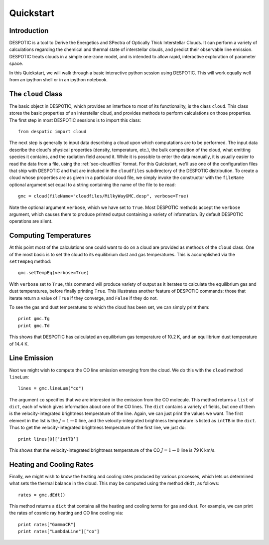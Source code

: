 .. highlight:: rest

Quickstart
==========

Introduction
------------

DESPOTIC is a tool to Derive the Energetics and SPectra of
Optically Thick Interstellar Clouds. It can perform a
variety of calculations regarding the chemical and thermal state of
interstellar clouds, and predict their observable line
emission. DESPOTIC treats clouds in a simple one-zone model, and is
intended to allow rapid, interactive exploration of parameter space.

In this Quickstart, we will walk through a basic interactive python
session using DESPOTIC. This will work equally well from an ipython
shell or in an ipython notebook. 

The ``cloud`` Class
-------------------

The basic object in DESPOTIC, which provides an interface to most of
its functionality, is the class ``cloud``. This class stores the basic
properties of an interstellar cloud, and provides methods to perform
calculations on those properties. The first step in most DESPOTIC
sessions is to import this class:: 

   from despotic import cloud

The next step is generally to input data describing a cloud upon which
computations are to be performed. The input data describe the cloud's
physical properties (density, temperature, etc.), the bulk composition
of the cloud, what emitting species it contains, and the radiation
field around it. While it is possible to enter the data manually, it
is usually easier to read the data from a file, using the
:ref:`sec-cloudfiles` format. For this Quickstart, we'll use one of
the configuration files that ship with DESPOTIC and that are
included in the ``cloudfiles`` subdirectory of the DESPOTIC
distribution. To create a cloud whose properties are as given in
a particular cloud file, we simply invoke the constructor with
the ``fileName`` optional argument set equal to a string containing
the name of the file to be read::

  gmc = cloud(fileName="cloudfiles/MilkyWayGMC.desp", verbose=True)

Note the optional argument ``verbose``, which we have set to
``True``. Most DESPOTIC methods accept the ``verbose`` argument, which
causes them to produce printed output containing a variety of
information. By default DESPOTIC operations are silent. 

Computing Temperatures
----------------------

At this point most of the calculations one could want to do on a cloud
are provided as methods of the ``cloud`` class. One of the most basic is
to set the cloud to its equilibrium dust and gas temperatures. This is
accomplished via the ``setTempEq`` method::

  gmc.setTempEq(verbose=True)

With ``verbose`` set to ``True``, this command will produce variety of
output as it iterates to calculate the equilibrium gas and dust
temperatures, before finally printing ``True``. This illustrates
another feature of DESPOTIC commands: those that iterate return a
value of ``True`` if they converge, and ``False`` if they do not.

To see the gas and dust temperatures to which the cloud has been set,
we can simply print them::

  print gmc.Tg
  print gmc.Td

This shows that DESPOTIC has calculated an equilibrium gas temperature
of 10.2 K, and an equilibrium dust temperature of 14.4 K.

Line Emission
-------------

Next we might wish to compute the CO line emission emerging from the
cloud. We do this with the ``cloud`` method ``lineLum``::

  lines = gmc.lineLum("co")

The argument ``co`` specifies that we are interested in the emission
from the CO molecule. This method returns a ``list`` of ``dict``, each
of which gives information about one of the CO lines. The ``dict``
contains a variety of fields, but one of them is the
velocity-integrated brightness temperature of the line. Again, we can
just print the values we want. The first element in the list is the
:math:`J = 1 \rightarrow 0` line, and the velocity-integrated
brightness temperature is listed as ``intTB`` in the ``dict``. Thus to
get the velocity-integrated brightness temperature of the first line,
we just do::

  print lines[0][’intTB’]

This shows that the velocity-integrated brightness temperature of the
CO :math:`J = 1 \rightarrow 0` line is 79 K km/s.

Heating and Cooling Rates
-------------------------

Finally, we might wish to know the heating and cooling rates produced
by various processes, which lets us determined what sets the thermal
balance in the cloud. This may be computed using the method ``dEdt``,
as follows::

  rates = gmc.dEdt()

This method returns a ``dict`` that contains all the heating and
cooling terms for gas and dust. For example, we can print the rates of
cosmic ray heating and CO line cooling via::

  print rates["GammaCR"]
  print rates["LambdaLine"]["co"]
